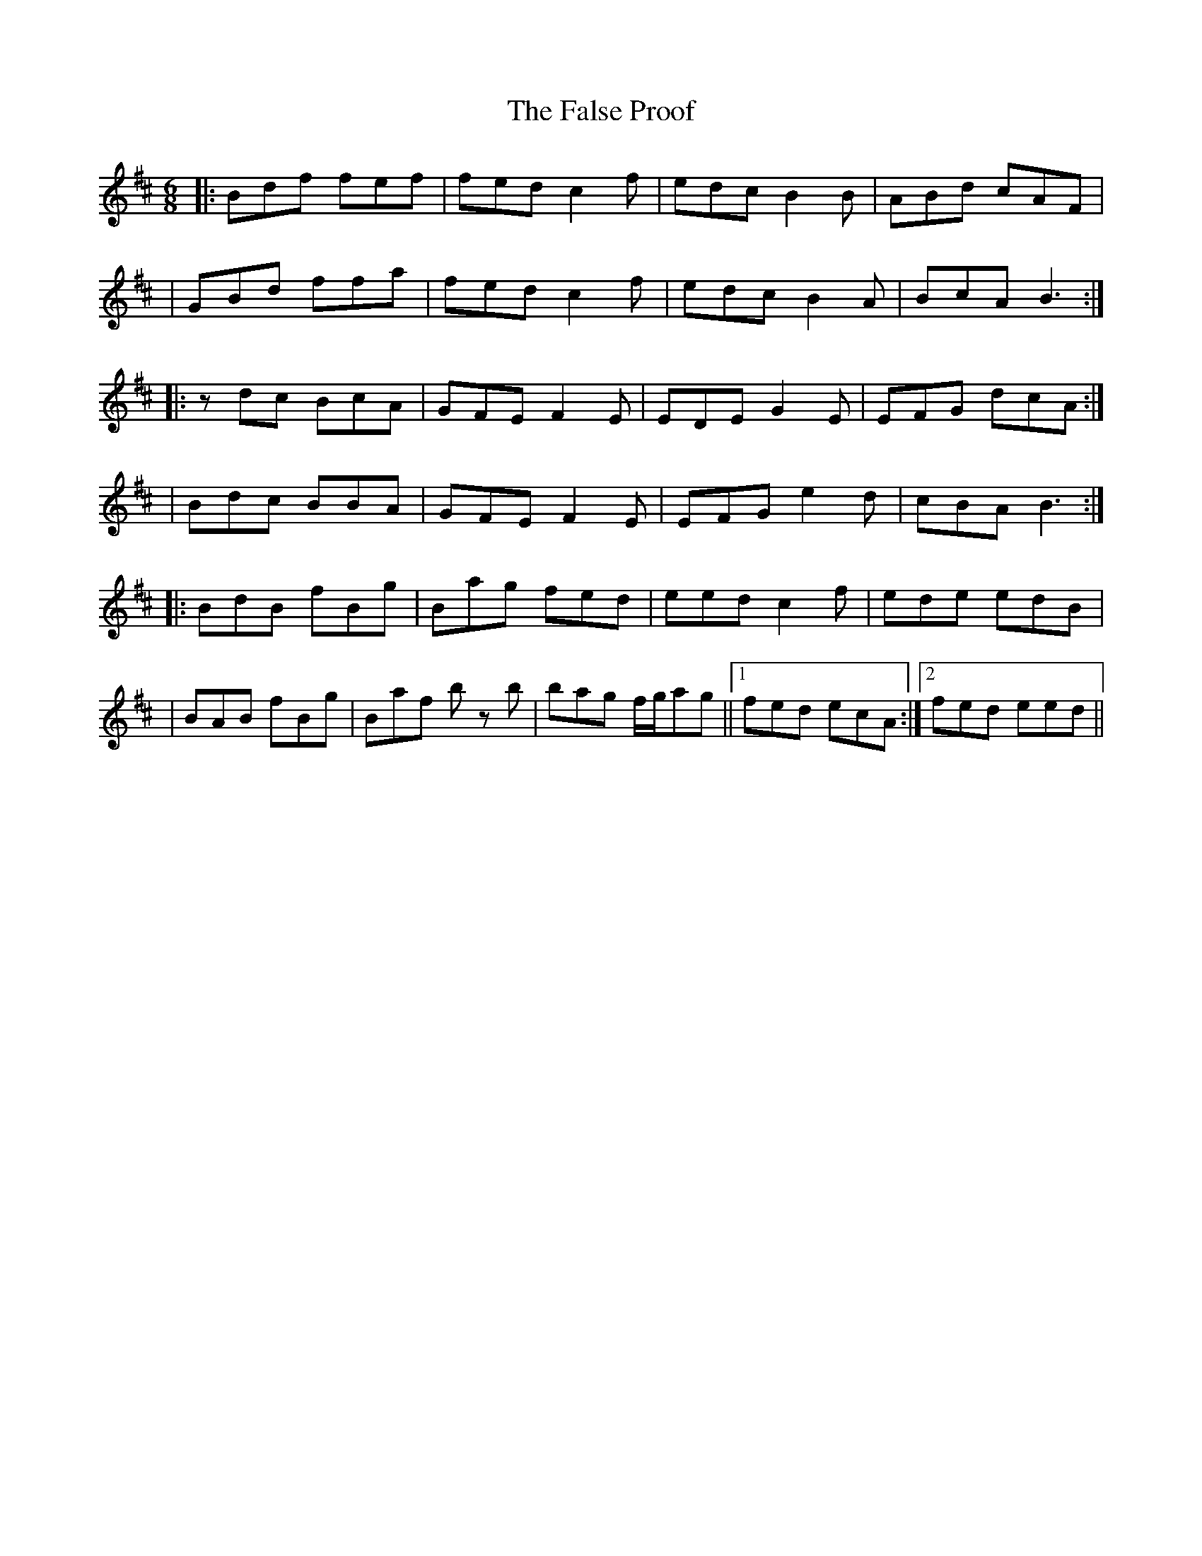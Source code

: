 X: 3
T: False Proof, The
Z: JosephC
S: https://thesession.org/tunes/2765#setting15995
R: jig
M: 6/8
L: 1/8
K: Bmin
|:Bdf fef|fed c2f|edc B2B|ABd cAF||GBd ffa|fed c2f|edc B2A|BcA B3:||:zdc BcA|GFE F2E|EDE G2E|EFG dcA:||Bdc BBA|GFE F2E|EFG e2d|cBA B3:||:BdB fBg|Bag fed|eed c2f|ede edB||BAB fBg|Baf b z b|bag f/2g/2ag||1 fed ecA:|2 fed eed||
